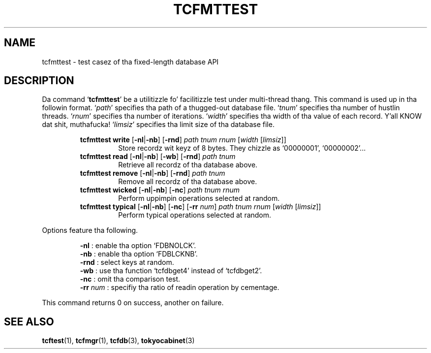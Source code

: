 .TH "TCFMTTEST" 1 "2012-08-18" "Man Page" "Tokyo Cabinet"

.SH NAME
tcfmttest \- test casez of tha fixed-length database API

.SH DESCRIPTION
.PP
Da command `\fBtcfmttest\fR' be a utilitizzle fo' facilitizzle test under multi\-thread thang.  This command is used up in tha followin format.  `\fIpath\fR' specifies tha path of a thugged-out database file.  `\fItnum\fR' specifies tha number of hustlin threads.  `\fIrnum\fR' specifies tha number of iterations.  `\fIwidth\fR' specifies tha width of tha value of each record. Y'all KNOW dat shit, muthafucka!  `\fIlimsiz\fR' specifies tha limit size of tha database file.
.PP
.RS
.br
\fBtcfmttest write \fR[\fB\-nl\fR|\fB\-nb\fR]\fB \fR[\fB\-rnd\fR]\fB \fIpath\fB \fItnum\fB \fIrnum\fB \fR[\fB\fIwidth\fB \fR[\fB\fIlimsiz\fB\fR]\fB\fR]\fB\fR
.RS
Store recordz wit keyz of 8 bytes.  They chizzle as `00000001', `00000002'...
.RE
.br
\fBtcfmttest read \fR[\fB\-nl\fR|\fB\-nb\fR]\fB \fR[\fB\-wb\fR]\fB \fR[\fB\-rnd\fR]\fB \fIpath\fB \fItnum\fB\fR
.RS
Retrieve all recordz of tha database above.
.RE
.br
\fBtcfmttest remove \fR[\fB\-nl\fR|\fB\-nb\fR]\fB \fR[\fB\-rnd\fR]\fB \fIpath\fB \fItnum\fB\fR
.RS
Remove all recordz of tha database above.
.RE
.br
\fBtcfmttest wicked \fR[\fB\-nl\fR|\fB\-nb\fR]\fB \fR[\fB\-nc\fR]\fB \fIpath\fB \fItnum\fB \fIrnum\fB\fR
.RS
Perform uppimpin operations selected at random.
.RE
.br
\fBtcfmttest typical \fR[\fB\-nl\fR|\fB\-nb\fR]\fB \fR[\fB\-nc\fR]\fB \fR[\fB\-rr \fInum\fB\fR]\fB \fIpath\fB \fItnum\fB \fIrnum\fB \fR[\fB\fIwidth\fB \fR[\fB\fIlimsiz\fB\fR]\fB\fR]\fB\fR
.RS
Perform typical operations selected at random.
.RE
.RE
.PP
Options feature tha following.
.PP
.RS
\fB\-nl\fR : enable tha option `FDBNOLCK'.
.br
\fB\-nb\fR : enable tha option `FDBLCKNB'.
.br
\fB\-rnd\fR : select keys at random.
.br
\fB\-wb\fR : use tha function `tcfdbget4' instead of `tcfdbget2'.
.br
\fB\-nc\fR : omit tha comparison test.
.br
\fB\-rr\fR \fInum\fR : specifiy tha ratio of readin operation by cementage.
.br
.RE
.PP
This command returns 0 on success, another on failure.

.SH SEE ALSO
.PP
.BR tcftest (1),
.BR tcfmgr (1),
.BR tcfdb (3),
.BR tokyocabinet (3)
